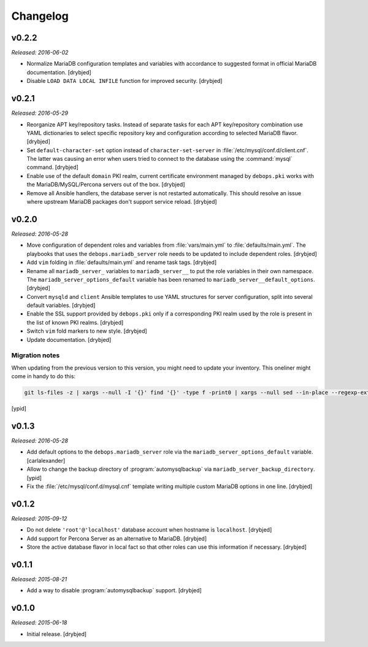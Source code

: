 Changelog
=========

v0.2.2
------

*Released: 2016-06-02*

- Normalize MariaDB configuration templates and variables with accordance to
  suggested format in official MariaDB documentation. [drybjed]

- Disable ``LOAD DATA LOCAL INFILE`` function for improved security. [drybjed]

v0.2.1
------

*Released: 2016-05-29*

- Reorganize APT key/repository tasks. Instead of separate tasks for each APT
  key/repository combination use YAML dictionaries to select specific
  repository key and configuration according to selected MariaDB flavor.
  [drybjed]

- Set ``default-character-set`` option instead of ``character-set-server`` in
  :file:`/etc/mysql/conf.d/client.cnf`. The latter was causing an error when users
  tried to connect to the database using the :command:`mysql` command. [drybjed]

- Enable use of the default ``domain`` PKI realm, current certificate
  environment managed by ``debops.pki`` works with the MariaDB/MySQL/Percona
  servers out of the box. [drybjed]

- Remove all Ansible handlers, the database server is not restarted
  automatically. This should resolve an issue where upstream MariaDB packages
  don't support service reload. [drybjed]

v0.2.0
------

*Released: 2016-05-28*

- Move configuration of dependent roles and variables from :file:`vars/main.yml` to
  :file:`defaults/main.yml`. The playbooks that uses the ``debops.mariadb_server``
  role needs to be updated to include dependent roles. [drybjed]

- Add ``vim`` folding in :file:`defaults/main.yml` and rename task tags. [drybjed]

- Rename all ``mariadb_server_`` variables to ``mariadb_server__`` to put the
  role variables in their own namespace. The ``mariadb_server_options_default``
  variable has been renamed to ``mariadb_server__default_options``. [drybjed]

- Convert ``mysqld`` and ``client`` Ansible templates to use YAML structures
  for server configuration, split into several default variables. [drybjed]

- Enable the SSL support provided by ``debops.pki`` only if a corresponding PKI
  realm used by the role is present in the list of known PKI realms. [drybjed]

- Switch ``vim`` fold markers to new style. [drybjed]

- Update documentation. [drybjed]

Migration notes
^^^^^^^^^^^^^^^

When updating from the previous version to this version, you might need to
update your inventory. This oneliner might come in handy to do
this:

.. code:: shell

   git ls-files -z | xargs --null -I '{}' find '{}' -type f -print0 | xargs --null sed --in-place --regexp-extended 's/mariadb_server__ferm__dependent_rules/mariadb_server__default_options/g;s/\<(mariadb_server)_([^_])/\1__\2/g;'

[ypid]

v0.1.3
------

*Released: 2016-05-28*

- Add default options to the ``debops.mariadb_server`` role via the
  ``mariadb_server_options_default`` variable. [carlalexander]

- Allow to change the backup directory of :program:`automysqlbackup` via
  ``mariadb_server_backup_directory``. [ypid]

- Fix the :file:`/etc/mysql/conf.d/mysql.cnf` template writing multiple custom
  MariaDB options in one line. [drybjed]

v0.1.2
------

*Released: 2015-09-12*

- Do not delete ``'root'@'localhost'`` database account when hostname is
  ``localhost``. [drybjed]

- Add support for Percona Server as an alternative to MariaDB. [drybjed]

- Store the active database flavor in local fact so that other roles can use
  this information if necessary. [drybjed]

v0.1.1
------

*Released: 2015-08-21*

- Add a way to disable :program:`automysqlbackup` support. [drybjed]

v0.1.0
------

*Released: 2015-06-18*

- Initial release. [drybjed]

